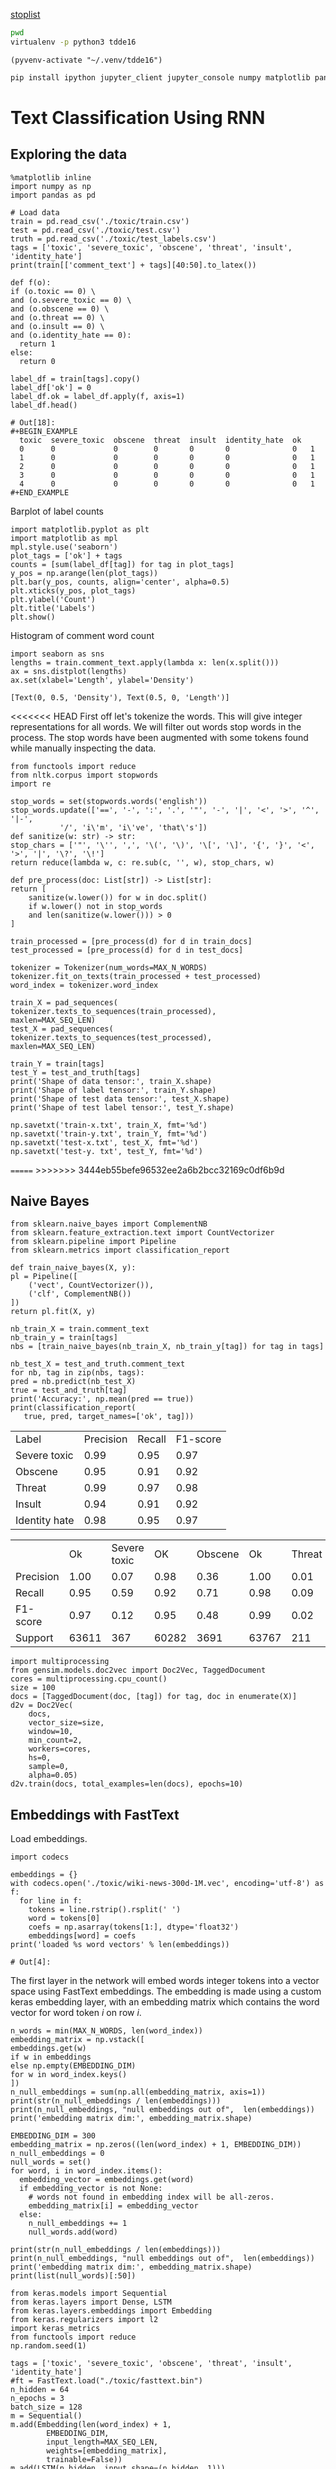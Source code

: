 [[http://text-analytics101.rxnlp.com/2014/10/all-about-stop-words-for-text-mining.html][stoplist]]

  :PROPERTIES:
  :header-args: :eval never-export
  :header-args:bash: :exports code
  :header-args:elisp: :exports code
  :header-args:ipython: :exports both
  :END:

#+BEGIN_SRC bash :dir ~/.venv/ :results drawer
  pwd
  virtualenv -p python3 tdde16
#+END_SRC

#+BEGIN_SRC elisp :results silent
  (pyvenv-activate "~/.venv/tdde16")
#+END_SRC

#+BEGIN_SRC bash :results drawer :async t
  pip install ipython jupyter_client jupyter_console numpy matplotlib pandas sklearn gensim seaborn cython keras keras-metrics nltk
#+END_SRC

#+RESULTS:
: 9d8936f4403519740c778939d1b0ec03

* Text Classification Using RNN

  #+begin_src ipython  :results drawer :async  :session s :exports output
    %matplotlib inline
    from keras.preprocessing.sequence import pad_sequences
    from keras.preprocessing.text import Tokenizer
    import pandas as pd
    import numpy as np
    from typing import List 
    np.random.seed(1)

    # Load data
    train = pd.read_csv('./toxic/train.csv')
    test = pd.read_csv('./toxic/test.csv')
    truth = pd.read_csv('./toxic/test_labels.csv')
    tags = ['severe_toxic', 'obscene', 'threat', 'insult', 'identity_hate'] 


    max_tweet_length = 140
    EMBEDDING_DIM = 300
    MAX_N_WORDS = 20000 # n most common words to use
    MAX_SEQ_LEN = 300   # Truncate sequences to this length
    train_docs = train.comment_text.tolist()

    # There are duds in the test set, which we filter out
    test_and_truth = test.merge(truth).query('threat != -1')
    test_docs = test_and_truth.comment_text.tolist() 
  #+end_src

** Exploring the data
    #+BEGIN_SRC ipython :session s :async :results latex
      %matplotlib inline
      import numpy as np
      import pandas as pd

      # Load data
      train = pd.read_csv('./toxic/train.csv')
      test = pd.read_csv('./toxic/test.csv')
      truth = pd.read_csv('./toxic/test_labels.csv')
      tags = ['toxic', 'severe_toxic', 'obscene', 'threat', 'insult', 'identity_hate'] 
      print(train[['comment_text'] + tags][40:50].to_latex()) 
    #+END_SRC

    #+RESULTS:
    #+BEGIN_EXPORT latex
    # Out[47]:
    #+END_EXPORT

    #+BEGIN_SRC ipython :session s
      def f(o):
	  if (o.toxic == 0) \
	  and (o.severe_toxic == 0) \
	  and (o.obscene == 0) \
	  and (o.threat == 0) \
	  and (o.insult == 0) \
	  and (o.identity_hate == 0):
	    return 1
	  else: 
	    return 0

      label_df = train[tags].copy()
      label_df['ok'] = 0
      label_df.ok = label_df.apply(f, axis=1)
      label_df.head()
    #+END_SRC

      #+RESULTS:
      : # Out[18]:
      : #+BEGIN_EXAMPLE
      :   toxic  severe_toxic  obscene  threat  insult  identity_hate  ok
      :   0      0             0        0       0       0              0   1
      :   1      0             0        0       0       0              0   1
      :   2      0             0        0       0       0              0   1
      :   3      0             0        0       0       0              0   1
      :   4      0             0        0       0       0              0   1
      : #+END_EXAMPLE

      Barplot of label counts
    #+BEGIN_SRC ipython :session s :results drawer
      import matplotlib.pyplot as plt
      import matplotlib as mpl
      mpl.style.use('seaborn')
      plot_tags = ['ok'] + tags
      counts = [sum(label_df[tag]) for tag in plot_tags]
      y_pos = np.arange(len(plot_tags))
      plt.bar(y_pos, counts, align='center', alpha=0.5)
      plt.xticks(y_pos, plot_tags)
      plt.ylabel('Count')
      plt.title('Labels')
      plt.show()
      #+END_SRC

    #+RESULTS:
    :RESULTS:
    # Out[37]:
    [[file:./obipy-resources/hS6TSM.png]]
    :END:

    Histogram of comment word count
    #+BEGIN_SRC ipython :session s :results drawer
      import seaborn as sns
      lengths = train.comment_text.apply(lambda x: len(x.split()))
      ax = sns.distplot(lengths)
      ax.set(xlabel='Length', ylabel='Density')
    #+END_SRC

    #+RESULTS:
    :RESULTS:
    # Out[43]:
    : [Text(0, 0.5, 'Density'), Text(0.5, 0, 'Length')]
    [[file:./obipy-resources/mEM2xZ.png]]
    :END:

<<<<<<< HEAD
  First off let's tokenize the words. This will give integer representations for all words.
  We will filter out words stop words in the process. The stop words have been augmented with some 
  tokens found while manually inspecting the data.
  #+BEGIN_SRC ipython :session s 
    from functools import reduce
    from nltk.corpus import stopwords
    import re

    stop_words = set(stopwords.words('english'))
    stop_words.update(['==', '-', ':', '.', '"', '-', '|', '<', '>', '^', '|-',
		       '/', 'i\'m', 'i\'ve', 'that\'s'])
    def sanitize(w: str) -> str:
	stop_chars = ['"', '\'', ',', '\(', '\)', '\[', '\]', '{', '}', '<', '>', '|', '\?', '\!']
	return reduce(lambda w, c: re.sub(c, '', w), stop_chars, w)

    def pre_process(doc: List[str]) -> List[str]:
	return [
	    sanitize(w.lower()) for w in doc.split() 
	    if w.lower() not in stop_words
	    and len(sanitize(w.lower())) > 0
	]

    train_processed = [pre_process(d) for d in train_docs]
    test_processed = [pre_process(d) for d in test_docs]

    tokenizer = Tokenizer(num_words=MAX_N_WORDS)
    tokenizer.fit_on_texts(train_processed + test_processed)
    word_index = tokenizer.word_index

    train_X = pad_sequences(
	tokenizer.texts_to_sequences(train_processed), 
	maxlen=MAX_SEQ_LEN)
    test_X = pad_sequences(
	tokenizer.texts_to_sequences(test_processed), 
	maxlen=MAX_SEQ_LEN)

    train_Y = train[tags]
    test_Y = test_and_truth[tags]
    print('Shape of data tensor:', train_X.shape)
    print('Shape of label tensor:', train_Y.shape)
    print('Shape of test data tensor:', test_X.shape)
    print('Shape of test label tensor:', test_Y.shape)
  #+END_SRC

#+BEGIN_SRC ipython :session s
    np.savetxt('train-x.txt', train_X, fmt='%d')
    np.savetxt('train-y.txt', train_Y, fmt='%d')
    np.savetxt('test-x.txt', test_X, fmt='%d')
    np.savetxt('test-y. txt', test_Y, fmt='%d')
#+END_SRC

=======
>>>>>>> 3444eb55befe96532ee2a6b2bcc32169c0df6b9d
** Naive Bayes
   #+BEGIN_SRC ipython :results output :async t :session s :async
     from sklearn.naive_bayes import ComplementNB
     from sklearn.feature_extraction.text import CountVectorizer
     from sklearn.pipeline import Pipeline
     from sklearn.metrics import classification_report

     def train_naive_bayes(X, y):
	 pl = Pipeline([
	     ('vect', CountVectorizer()),
	     ('clf', ComplementNB())
	 ])
	 return pl.fit(X, y)

     nb_train_X = train.comment_text
     nb_train_y = train[tags]
     nbs = [train_naive_bayes(nb_train_X, nb_train_y[tag]) for tag in tags]

     nb_test_X = test_and_truth.comment_text
     for nb, tag in zip(nbs, tags):
	 pred = nb.predict(nb_test_X)
	 true = test_and_truth[tag]
	 print('Accuracy:', np.mean(pred == true))
	 print(classification_report(
	    true, pred, target_names=['ok', tag]))
  #+END_SRC  

#+ATTR_LATEX :caption Performance of naive Bayes models 
| Label         | Precision | Recall | F1-score |
| Severe toxic  |      0.99 |   0.95 |     0.97 |
| Obscene       |      0.95 |   0.91 |     0.92 |
| Threat        |      0.99 |   0.97 |     0.98 |
| Insult        |      0.94 |   0.91 |     0.92 |
| Identity hate |      0.98 |   0.95 |     0.97 |



|              |       Ok | Severe toxic |     OK |  Obscene |      Ok | Threat |    Ok | Insult |    Ok | Identity hate |
| Precision    |     1.00 |         0.07 |   0.98 |     0.36 |    1.00 |   0.01 |  0.98 |   0.33 |  0.99 |          0.09 |
| Recall       |     0.95 |         0.59 |   0.92 |     0.71 |    0.98 |   0.09 |  0.92 |   0.66 |  0.96 |          0.38 |
| F1-score     |     0.97 |         0.12 |   0.95 |     0.48 |    0.99 |   0.02 |  0.95 |   0.44 |  0.98 |          0.15 |
| Support      |    63611 |          367 |  60282 |     3691 |   63767 |    211 | 60551 |   3427 | 63266 |           712 |

 #+BEGIN_SRC ipython :session s
   import multiprocessing
   from gensim.models.doc2vec import Doc2Vec, TaggedDocument
   cores = multiprocessing.cpu_count()
   size = 100
   docs = [TaggedDocument(doc, [tag]) for tag, doc in enumerate(X)]
   d2v = Doc2Vec(
       docs,
       vector_size=size,
       window=10,
       min_count=2,
       workers=cores,
       hs=0,
       sample=0,
       alpha=0.05)
   d2v.train(docs, total_examples=len(docs), epochs=10)
 #+END_SRC
 
** Embeddings with FastText
   Load embeddings.
   #+BEGIN_SRC ipython :session s 
     import codecs

     embeddings = {}
     with codecs.open('./toxic/wiki-news-300d-1M.vec', encoding='utf-8') as f:
       for line in f:
         tokens = line.rstrip().rsplit(' ')
         word = tokens[0]
         coefs = np.asarray(tokens[1:], dtype='float32')
         embeddings[word] = coefs
     print('loaded %s word vectors' % len(embeddings))
   #+END_SRC 

   #+RESULTS:
   : # Out[4]:

   The first layer in the network will embed words integer tokens into a vector space using FastText embeddings. The 
   embedding is made using a custom keras embedding layer, with an embedding matrix which contains the word vector 
   for word token \(i\) on row \(i\). 
   #+BEGIN_SRC ipython :session s 
     n_words = min(MAX_N_WORDS, len(word_index))
     embedding_matrix = np.vstack([
	 embeddings.get(w) 
	 if w in embeddings
	 else np.empty(EMBEDDING_DIM)
	 for w in word_index.keys() 
     ])
     n_null_embeddings = sum(np.all(embedding_matrix, axis=1))
     print(str(n_null_embeddings / len(embeddings)))
     print(n_null_embeddings, "null embeddings out of",  len(embeddings))
     print('embedding matrix dim:', embedding_matrix.shape)
   #+END_SRC

#+BEGIN_SRC ipython :session s
  EMBEDDING_DIM = 300
  embedding_matrix = np.zeros((len(word_index) + 1, EMBEDDING_DIM))
  n_null_embeddings = 0
  null_words = set()
  for word, i in word_index.items():
    embedding_vector = embeddings.get(word)
    if embedding_vector is not None:
      # words not found in embedding index will be all-zeros.
      embedding_matrix[i] = embedding_vector
    else: 
      n_null_embeddings += 1
      null_words.add(word)

  print(str(n_null_embeddings / len(embeddings)))
  print(n_null_embeddings, "null embeddings out of",  len(embeddings))
  print('embedding matrix dim:', embedding_matrix.shape)
  print(list(null_words)[:50])
#+END_SRC


   #+BEGIN_SRC ipython :session s
     from keras.models import Sequential
     from keras.layers import Dense, LSTM
     from keras.layers.embeddings import Embedding
     from keras.regularizers import l2
     import keras_metrics 
     from functools import reduce
     np.random.seed(1)

     tags = ['toxic', 'severe_toxic', 'obscene', 'threat', 'insult', 'identity_hate'] 
     #ft = FastText.load("./toxic/fasttext.bin")
     n_hidden = 64
     n_epochs = 3
     batch_size = 128
     m = Sequential()
     m.add(Embedding(len(word_index) + 1, 
		     EMBEDDING_DIM,
		     input_length=MAX_SEQ_LEN,
		     weights=[embedding_matrix],
		     trainable=False))
     m.add(LSTM(n_hidden, input_shape=(n_hidden, 1)))
     m.add(Dense(len(tags), activation='sigmoid'))

     def all_metrics(ms, i):
	 recall = keras_metrics.recall(label=0)
	 precision = keras_metrics.precision(label=0)
	 f1_score = keras_metrics.f1_score(label=0)
	 return ms + [recall, precision, f1_score]

     metrics = reduce(all_metrics, range(len(tags)), [])
     print(metrics)

     m.compile(loss='binary_crossentropy',
	       optimizer='adam',
	       metrics=['accuracy'] + metrics)

     m.fit(train_X,
	   train_Y,
	   epochs=n_epochs,
	   batch_size=batch_size)
   #+END_SRC

   #+RESULTS:
   : # Out[14]:
   : : <keras.callbacks.History at 0x1de48869518>

   Evaluate model
   #+BEGIN_SRC ipython :session s 
     scores = m.evaluate(test_X, test_Y, verbose=0)
     scores
   #+END_SRC

   #+RESULTS:
   #+begin_example
   # Out[15]:
   ,#+BEGIN_EXAMPLE
     [0.05202861675993947,
     0.9810059753965804,
     0.5429352997081002,
     0.6715210355888273,
     0.6004208370448019,
     0.5429352997081002,
     0.6715210355888273,
     0.6004208370448019,
     0.5429352997081002,
     0.6715210355888273,
     0.6004208370448019,
     0.5429352997081002,
     0.6715210355888273,
     0.6004208370448019,
     0.5429352997081002,
     0.6715210355888273,
     0.6004208370448019]
   ,#+END_EXAMPLE
   #+end_example

   Old stuff
   #+BEGIN_SRC ipython :session s :async t
     from gensim.models import FastText
     vec_size = 200
     ft_file = "./toxic/fasttext.bin"
     ft_vocab = test_docs + train_docs
     ft = FastText(ft_vocab, size=vec_size, window=6, min_count=1, iter=10)
     ft.save(ft_file)
     #ft = FastText.load(ft_file)
     #if w in ft.wv
     #	 else np.empty(vec_size) 
     embedding_matrix = np.vstack([
	 ft.wv[w] 
	 for w in word_index.keys()
     ])

     n_null_embeddings = sum(np.all(embedding_matrix, axis=1))
     n_null_embeddings
    #+END_SRC

   #+BEGIN_SRC ipython :session s :async t
     from gensim.models import FastText

     def tokenize(doc: List[str]) -> List[str]:
	 return [w.lower() for w in doc.split() 
		 if w.isalpha()
		 and len(w) >= min_len]

     min_len = 2
     docs = train.comment_text
     #vocab = docs.apply(tokenize)
     #vocab = vocab[vocab.transform(lambda x: len(x) > min_len)]
     vec_size = 200
     ft_file = "./toxic/fasttext.bin"
     #ft = FastText(vocab, size=vec_size, window=6, min_count=min_len, iter=10)
     ft.save(ft_file)
     ft = FastText.load(ft_file)
     # Word embed stuff

     def mean_vector_embed(ft, tokens: List[str]) -> List[int]:
	 return np.mean([ft[t] if t in ft else np.empty(vec_size) for t in tokens], axis=0)

     här ska vi bygga embedding matrix och köra ett embeddinglager med den 
     tags = ['severe_toxic', 'obscene', 'threat', 'insult', 'identity_hate']
     tokens = docs.apply(tokenize)
     mask = tokens.transform(lambda x: len(x) > min_len)
     train_Y = train[tags][mask]
     train_X = np.array([mean_vector_embed(ft , t) for t in tokens[mask]])
   #+END_SRC



** Classification with LSTM Network
    #+BEGIN_SRC ipython :session s :async
    def train_lstm(train_X, train_Y, n_hidden, n_epochs, batch_size):
	m = Sequential()
	m.add(Embedding(n_words, n_hidden, 
			input_length=max_tweet_length))
	m.add(LSTM(50))
	m.add(Dense(len(tags), activation='sigmoid'))

	def all_metrics(ms, i):
	    recall = keras_metrics.recall(label=0)
	    precision = keras_metrics.precision(label=0)
	    f1_score = keras_metrics.f1_score(label=0)
	    return ms + [recall, precision, f1_score]

	metrics = reduce(all_metrics, range(len(tags)), [])
	print(metrics)

	m.compile(loss='binary_crossentropy', 
		  optimizer='adam', 
		  metrics=['accuracy'] + metrics)

	m.fit(train_X, train_Y , epochs=n_epochs, batch_size=batch_size)
	scores = m.evaluate(test_X, test_Y, verbose=0)
	scores
    #+END_SRC

*** Using FastText embeddings
    #+BEGIN_SRC ipython :session s :async
      from gensim.models import FastText
      docs = train.comment_text
      vocab = train.comment_text.apply(tokenize)
      vocab = vocab[vocab.transform(lambda x: len(x) > min_len)]
      ft_file = "./toxic/fasttext.bin"
      #ft = FastText(vocab, size=200, window=6, min_count=min_len, iter=10)
      #ft.save(fname)
      #ft = FastText.load(ft_file)
      # Word embed stuff
      def mean_vector_embed(docs, labels):
	  token_lists = docs.apply(tokenize)
	  thing = pd.concat([token_lists, labels])
	  non_empty_token_lists = token_lists[token_lists.transform(lambda x: len(x) > min_len)]
	  print(non_empty_token_lists)
	  word_vectors = [np.mean([ft[t] for t in ts 
				   if t in ft], axis=0)
			  for ts in non_empty_token_lists]
	  return word_vectors

      #ft_train_X = np.array(mean_vector_embed(docs))
      tags = ['severe_toxic', 'obscene', 'threat', 'insult', 'identity_hate']
      ft_train_Y = train[tags]
      n_hidden = 50
      data_dim = ft_train_X.shape[1]
      m = Sequential()
      m.add(Dense(data_dim))
      m.add(LSTM(n_hidden))
      m.add(Dense(len(tags), activation='sigmoid'))

      def all_metrics(ms, i):
	  recall = keras_metrics.recall(label=0)
	  precision = keras_metrics.precision(label=0)
	  f1_score = keras_metrics.f1_score(label=0)
	  return ms + [recall, precision, f1_score]

      metrics = reduce(all_metrics, range(len(tags)), [])
      print(metrics)

      m.compile(loss='binary_crossentropy', 
		optimizer='adam', 
		metrics=['accuracy'] + metrics)

      m.fit(ft_train_X, ft_train_Y , epochs=n_epochs, batch_size=batch_size)
      scores = m.evaluate(test_X, test_Y, verbose=0)
      scores
    #+END_SRC
#+BEGIN_SRC ipython :session s
ft_train_Y.shape
#+END_SRC

#+RESULTS:
: # Out[62]:
: : (159571, 5)

*** Using one-hot encodings
     #+BEGIN_SRC ipython :session s :output none
       from gensim.models import FastText
       from keras.models import Sequential
       from keras.layers import Dense, LSTM
       from keras.layers.embeddings import Embedding
       from keras.regularizers import l2
       import keras_metrics 
       from functools import reduce
       np.random.seed(1)

       # Integer representation of training data
       train_X = sequence.pad_sequences(
	   sequences=tokenizer.texts_to_sequences(train_docs), 
	   maxlen=max_tweet_length)
       train_Y = train[tags]

       # Integer representation of test data
       # There are duds in the test set, which we filter out
       test_and_truth = test.merge(truth).query('threat != -1')
       test_docs = list(test_and_truth.comment_text.values)
       test_X = sequence.pad_sequences(
	   sequences=tokenizer.texts_to_sequences(test_docs),
	   maxlen=max_tweet_length)
       test_Y = test_and_truth[tags]

       tags = ['severe_toxic', 'obscene', 'threat', 'insult', 'identity_hate'] 
       #ft = FastText.load("./toxic/fasttext.bin")
       n_hidden = 64
       n_epochs = 3
       batch_size = 128
       m = Sequential()
       m.add(Embedding(n_words, n_hidden, 
		       input_length=max_tweet_length))
       m.add(LSTM(50))
       m.add(Dense(len(tags), activation='sigmoid'))

       def all_metrics(ms, i):
	      recall = keras_metrics.recall(label=0)
	      precision = keras_metrics.precision(label=0)
	      f1_score = keras_metrics.f1_score(label=0)
	      return ms + [recall, precision, f1_score]

       metrics = reduce(all_metrics, range(len(tags)), [])
       print(metrics)

       m.compile(loss='binary_crossentropy', 
		 optimizer='adam', 
		 metrics=['accuracy'] + metrics)

       m.fit(train_X, train_Y , epochs=n_epochs, batch_size=batch_size)
       scores = m.evaluate(test_X, test_Y, verbose=0)
       scores
     print("Loss: %.2f" % scores[0])
     print("Accuracy: %.2f" % scores[1])
  #+END_SRC


